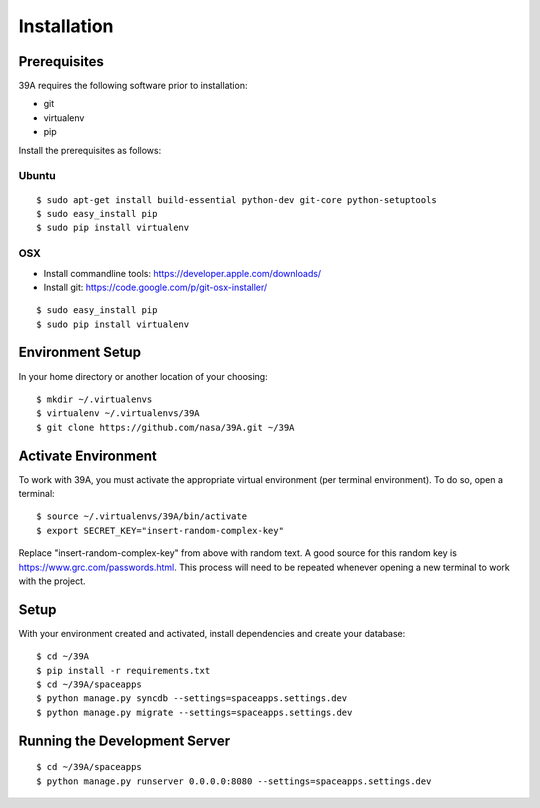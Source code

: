 .. highlight:: bash

Installation
============

Prerequisites
-------------

39A requires the following software prior to installation:

* git
* virtualenv
* pip

Install the prerequisites as follows:

Ubuntu
++++++

::
	
	$ sudo apt-get install build-essential python-dev git-core python-setuptools
	$ sudo easy_install pip
	$ sudo pip install virtualenv

OSX
+++

* Install commandline tools: https://developer.apple.com/downloads/
* Install git: https://code.google.com/p/git-osx-installer/

::

	$ sudo easy_install pip
	$ sudo pip install virtualenv

Environment Setup
-----------------

In your home directory or another location of your choosing::

	$ mkdir ~/.virtualenvs
	$ virtualenv ~/.virtualenvs/39A
	$ git clone https://github.com/nasa/39A.git ~/39A	

Activate Environment
--------------------

To work with 39A, you must activate the appropriate virtual environment (per terminal environment).  To do so, open a terminal::

	$ source ~/.virtualenvs/39A/bin/activate
	$ export SECRET_KEY="insert-random-complex-key"
	
Replace "insert-random-complex-key" from above with random text.  A good source for this random key is https://www.grc.com/passwords.html.  This process will need to be repeated whenever opening a new terminal to work with the project.
	
Setup
-----

With your environment created and activated, install dependencies and create your database::
	
	$ cd ~/39A
	$ pip install -r requirements.txt
	$ cd ~/39A/spaceapps
	$ python manage.py syncdb --settings=spaceapps.settings.dev
	$ python manage.py migrate --settings=spaceapps.settings.dev


Running the Development Server
------------------------------

::

	$ cd ~/39A/spaceapps
	$ python manage.py runserver 0.0.0.0:8080 --settings=spaceapps.settings.dev
